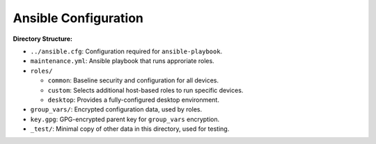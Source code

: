 Ansible Configuration
=====================

**Directory Structure:**

- ``../ansible.cfg``: Configuration required for ``ansible-playbook``.
- ``maintenance.yml``: Ansible playbook that runs approriate roles.
- ``roles/``

  + ``common``: Baseline security and configuration for all devices.
  + ``custom``: Selects additional host-based roles to run specific devices.
  + ``desktop``: Provides a fully-configured desktop environment.

- ``group_vars/``: Encrypted configuration data, used by roles.
- ``key.gpg``: GPG-encrypted parent key for ``group_vars`` encryption.
- ``_test/``: Minimal copy of other data in this directory, used for testing.
